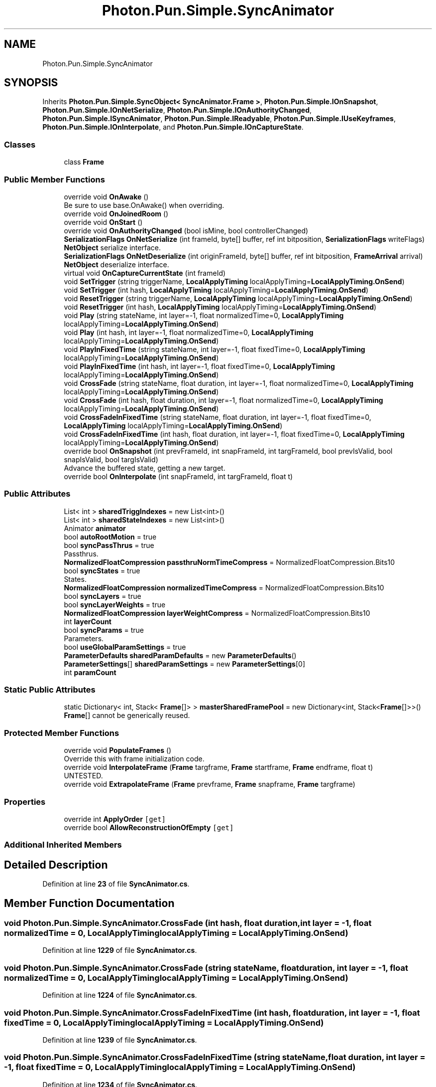.TH "Photon.Pun.Simple.SyncAnimator" 3 "Mon Apr 18 2022" "Purrpatrator User manual" \" -*- nroff -*-
.ad l
.nh
.SH NAME
Photon.Pun.Simple.SyncAnimator
.SH SYNOPSIS
.br
.PP
.PP
Inherits \fBPhoton\&.Pun\&.Simple\&.SyncObject< SyncAnimator\&.Frame >\fP, \fBPhoton\&.Pun\&.Simple\&.IOnSnapshot\fP, \fBPhoton\&.Pun\&.Simple\&.IOnNetSerialize\fP, \fBPhoton\&.Pun\&.Simple\&.IOnAuthorityChanged\fP, \fBPhoton\&.Pun\&.Simple\&.ISyncAnimator\fP, \fBPhoton\&.Pun\&.Simple\&.IReadyable\fP, \fBPhoton\&.Pun\&.Simple\&.IUseKeyframes\fP, \fBPhoton\&.Pun\&.Simple\&.IOnInterpolate\fP, and \fBPhoton\&.Pun\&.Simple\&.IOnCaptureState\fP\&.
.SS "Classes"

.in +1c
.ti -1c
.RI "class \fBFrame\fP"
.br
.in -1c
.SS "Public Member Functions"

.in +1c
.ti -1c
.RI "override void \fBOnAwake\fP ()"
.br
.RI "Be sure to use base\&.OnAwake() when overriding\&. "
.ti -1c
.RI "override void \fBOnJoinedRoom\fP ()"
.br
.ti -1c
.RI "override void \fBOnStart\fP ()"
.br
.ti -1c
.RI "override void \fBOnAuthorityChanged\fP (bool isMine, bool controllerChanged)"
.br
.ti -1c
.RI "\fBSerializationFlags\fP \fBOnNetSerialize\fP (int frameId, byte[] buffer, ref int bitposition, \fBSerializationFlags\fP writeFlags)"
.br
.RI "\fBNetObject\fP serialize interface\&. "
.ti -1c
.RI "\fBSerializationFlags\fP \fBOnNetDeserialize\fP (int originFrameId, byte[] buffer, ref int bitposition, \fBFrameArrival\fP arrival)"
.br
.RI "\fBNetObject\fP deserialize interface\&. "
.ti -1c
.RI "virtual void \fBOnCaptureCurrentState\fP (int frameId)"
.br
.ti -1c
.RI "void \fBSetTrigger\fP (string triggerName, \fBLocalApplyTiming\fP localApplyTiming=\fBLocalApplyTiming\&.OnSend\fP)"
.br
.ti -1c
.RI "void \fBSetTrigger\fP (int hash, \fBLocalApplyTiming\fP localApplyTiming=\fBLocalApplyTiming\&.OnSend\fP)"
.br
.ti -1c
.RI "void \fBResetTrigger\fP (string triggerName, \fBLocalApplyTiming\fP localApplyTiming=\fBLocalApplyTiming\&.OnSend\fP)"
.br
.ti -1c
.RI "void \fBResetTrigger\fP (int hash, \fBLocalApplyTiming\fP localApplyTiming=\fBLocalApplyTiming\&.OnSend\fP)"
.br
.ti -1c
.RI "void \fBPlay\fP (string stateName, int layer=\-1, float normalizedTime=0, \fBLocalApplyTiming\fP localApplyTiming=\fBLocalApplyTiming\&.OnSend\fP)"
.br
.ti -1c
.RI "void \fBPlay\fP (int hash, int layer=\-1, float normalizedTime=0, \fBLocalApplyTiming\fP localApplyTiming=\fBLocalApplyTiming\&.OnSend\fP)"
.br
.ti -1c
.RI "void \fBPlayInFixedTime\fP (string stateName, int layer=\-1, float fixedTime=0, \fBLocalApplyTiming\fP localApplyTiming=\fBLocalApplyTiming\&.OnSend\fP)"
.br
.ti -1c
.RI "void \fBPlayInFixedTime\fP (int hash, int layer=\-1, float fixedTime=0, \fBLocalApplyTiming\fP localApplyTiming=\fBLocalApplyTiming\&.OnSend\fP)"
.br
.ti -1c
.RI "void \fBCrossFade\fP (string stateName, float duration, int layer=\-1, float normalizedTime=0, \fBLocalApplyTiming\fP localApplyTiming=\fBLocalApplyTiming\&.OnSend\fP)"
.br
.ti -1c
.RI "void \fBCrossFade\fP (int hash, float duration, int layer=\-1, float normalizedTime=0, \fBLocalApplyTiming\fP localApplyTiming=\fBLocalApplyTiming\&.OnSend\fP)"
.br
.ti -1c
.RI "void \fBCrossFadeInFixedTime\fP (string stateName, float duration, int layer=\-1, float fixedTime=0, \fBLocalApplyTiming\fP localApplyTiming=\fBLocalApplyTiming\&.OnSend\fP)"
.br
.ti -1c
.RI "void \fBCrossFadeInFixedTime\fP (int hash, float duration, int layer=\-1, float fixedTime=0, \fBLocalApplyTiming\fP localApplyTiming=\fBLocalApplyTiming\&.OnSend\fP)"
.br
.ti -1c
.RI "override bool \fBOnSnapshot\fP (int prevFrameId, int snapFrameId, int targFrameId, bool prevIsValid, bool snapIsValid, bool targIsValid)"
.br
.RI "Advance the buffered state, getting a new target\&. "
.ti -1c
.RI "override bool \fBOnInterpolate\fP (int snapFrameId, int targFrameId, float t)"
.br
.in -1c
.SS "Public Attributes"

.in +1c
.ti -1c
.RI "List< int > \fBsharedTriggIndexes\fP = new List<int>()"
.br
.ti -1c
.RI "List< int > \fBsharedStateIndexes\fP = new List<int>()"
.br
.ti -1c
.RI "Animator \fBanimator\fP"
.br
.ti -1c
.RI "bool \fBautoRootMotion\fP = true"
.br
.ti -1c
.RI "bool \fBsyncPassThrus\fP = true"
.br
.RI "Passthrus\&. "
.ti -1c
.RI "\fBNormalizedFloatCompression\fP \fBpassthruNormTimeCompress\fP = NormalizedFloatCompression\&.Bits10"
.br
.ti -1c
.RI "bool \fBsyncStates\fP = true"
.br
.RI "States\&. "
.ti -1c
.RI "\fBNormalizedFloatCompression\fP \fBnormalizedTimeCompress\fP = NormalizedFloatCompression\&.Bits10"
.br
.ti -1c
.RI "bool \fBsyncLayers\fP = true"
.br
.ti -1c
.RI "bool \fBsyncLayerWeights\fP = true"
.br
.ti -1c
.RI "\fBNormalizedFloatCompression\fP \fBlayerWeightCompress\fP = NormalizedFloatCompression\&.Bits10"
.br
.ti -1c
.RI "int \fBlayerCount\fP"
.br
.ti -1c
.RI "bool \fBsyncParams\fP = true"
.br
.RI "Parameters\&. "
.ti -1c
.RI "bool \fBuseGlobalParamSettings\fP = true"
.br
.ti -1c
.RI "\fBParameterDefaults\fP \fBsharedParamDefaults\fP = new \fBParameterDefaults\fP()"
.br
.ti -1c
.RI "\fBParameterSettings\fP[] \fBsharedParamSettings\fP = new \fBParameterSettings\fP[0]"
.br
.ti -1c
.RI "int \fBparamCount\fP"
.br
.in -1c
.SS "Static Public Attributes"

.in +1c
.ti -1c
.RI "static Dictionary< int, Stack< \fBFrame\fP[]> > \fBmasterSharedFramePool\fP = new Dictionary<int, Stack<\fBFrame\fP[]>>()"
.br
.RI "\fBFrame\fP[] cannot be generically reused\&. "
.in -1c
.SS "Protected Member Functions"

.in +1c
.ti -1c
.RI "override void \fBPopulateFrames\fP ()"
.br
.RI "Override this with frame initialization code\&. "
.ti -1c
.RI "override void \fBInterpolateFrame\fP (\fBFrame\fP targframe, \fBFrame\fP startframe, \fBFrame\fP endframe, float t)"
.br
.RI "UNTESTED\&. "
.ti -1c
.RI "override void \fBExtrapolateFrame\fP (\fBFrame\fP prevframe, \fBFrame\fP snapframe, \fBFrame\fP targframe)"
.br
.in -1c
.SS "Properties"

.in +1c
.ti -1c
.RI "override int \fBApplyOrder\fP\fC [get]\fP"
.br
.ti -1c
.RI "override bool \fBAllowReconstructionOfEmpty\fP\fC [get]\fP"
.br
.in -1c
.SS "Additional Inherited Members"
.SH "Detailed Description"
.PP 
Definition at line \fB23\fP of file \fBSyncAnimator\&.cs\fP\&.
.SH "Member Function Documentation"
.PP 
.SS "void Photon\&.Pun\&.Simple\&.SyncAnimator\&.CrossFade (int hash, float duration, int layer = \fC\-1\fP, float normalizedTime = \fC0\fP, \fBLocalApplyTiming\fP localApplyTiming = \fC\fBLocalApplyTiming\&.OnSend\fP\fP)"

.PP
Definition at line \fB1229\fP of file \fBSyncAnimator\&.cs\fP\&.
.SS "void Photon\&.Pun\&.Simple\&.SyncAnimator\&.CrossFade (string stateName, float duration, int layer = \fC\-1\fP, float normalizedTime = \fC0\fP, \fBLocalApplyTiming\fP localApplyTiming = \fC\fBLocalApplyTiming\&.OnSend\fP\fP)"

.PP
Definition at line \fB1224\fP of file \fBSyncAnimator\&.cs\fP\&.
.SS "void Photon\&.Pun\&.Simple\&.SyncAnimator\&.CrossFadeInFixedTime (int hash, float duration, int layer = \fC\-1\fP, float fixedTime = \fC0\fP, \fBLocalApplyTiming\fP localApplyTiming = \fC\fBLocalApplyTiming\&.OnSend\fP\fP)"

.PP
Definition at line \fB1239\fP of file \fBSyncAnimator\&.cs\fP\&.
.SS "void Photon\&.Pun\&.Simple\&.SyncAnimator\&.CrossFadeInFixedTime (string stateName, float duration, int layer = \fC\-1\fP, float fixedTime = \fC0\fP, \fBLocalApplyTiming\fP localApplyTiming = \fC\fBLocalApplyTiming\&.OnSend\fP\fP)"

.PP
Definition at line \fB1234\fP of file \fBSyncAnimator\&.cs\fP\&.
.SS "override void Photon\&.Pun\&.Simple\&.SyncAnimator\&.ExtrapolateFrame (\fBFrame\fP prevframe, \fBFrame\fP snapframe, \fBFrame\fP targframe)\fC [protected]\fP"
TODO: try changing this from partial to extrapolated
.PP
Definition at line \fB2187\fP of file \fBSyncAnimator\&.cs\fP\&.
.SS "override void Photon\&.Pun\&.Simple\&.SyncAnimator\&.InterpolateFrame (\fBFrame\fP targframe, \fBFrame\fP startframe, \fBFrame\fP endframe, float t)\fC [protected]\fP"

.PP
UNTESTED\&. TODO: This currently just copies the last value
.PP
Definition at line \fB2178\fP of file \fBSyncAnimator\&.cs\fP\&.
.SS "override void Photon\&.Pun\&.Simple\&.SyncAnimator\&.OnAuthorityChanged (bool isMine, bool controllerChanged)"

.PP
Implements \fBPhoton\&.Pun\&.Simple\&.IOnAuthorityChanged\fP\&.
.PP
Definition at line \fB404\fP of file \fBSyncAnimator\&.cs\fP\&.
.SS "override void Photon\&.Pun\&.Simple\&.SyncAnimator\&.OnAwake ()\fC [virtual]\fP"

.PP
Be sure to use base\&.OnAwake() when overriding\&. This is called when the \fBNetObject\fP runs \fBAwake()\fP\&. All code that depends on the NetObj being initialized should use this rather than \fBAwake()\fP; 
.PP
Reimplemented from \fBPhoton\&.Pun\&.Simple\&.NetComponent\fP\&.
.PP
Definition at line \fB376\fP of file \fBSyncAnimator\&.cs\fP\&.
.SS "virtual void Photon\&.Pun\&.Simple\&.SyncAnimator\&.OnCaptureCurrentState (int frameId)\fC [virtual]\fP"
TODO: more may need to be done if not enabled, to ensure the frame is marked as not valid\&.
.PP
Implements \fBPhoton\&.Pun\&.Simple\&.IOnCaptureState\fP\&.
.PP
Definition at line \fB606\fP of file \fBSyncAnimator\&.cs\fP\&.
.SS "override bool Photon\&.Pun\&.Simple\&.SyncAnimator\&.OnInterpolate (int snapFrameId, int targFrameId, float t)"

.PP
Implements \fBPhoton\&.Pun\&.Simple\&.IOnInterpolate\fP\&.
.PP
Definition at line \fB2154\fP of file \fBSyncAnimator\&.cs\fP\&.
.SS "override void Photon\&.Pun\&.Simple\&.SyncAnimator\&.OnJoinedRoom ()\fC [virtual]\fP"

.PP
Reimplemented from \fBPhoton\&.Pun\&.Simple\&.NetComponent\fP\&.
.PP
Definition at line \fB392\fP of file \fBSyncAnimator\&.cs\fP\&.
.SS "\fBSerializationFlags\fP Photon\&.Pun\&.Simple\&.SyncAnimator\&.OnNetDeserialize (int originFrameId, byte[] buffer, ref int bitposition, \fBFrameArrival\fP arrival)"

.PP
\fBNetObject\fP deserialize interface\&. Needs to ignore any incoming updates that are the server/relay mirroring back what we sent
.PP
If hascontent flag is false, we are done here\&.
.PP
Implements \fBPhoton\&.Pun\&.Simple\&.IOnNetSerialize\fP\&.
.PP
Definition at line \fB583\fP of file \fBSyncAnimator\&.cs\fP\&.
.SS "\fBSerializationFlags\fP Photon\&.Pun\&.Simple\&.SyncAnimator\&.OnNetSerialize (int frameId, byte[] buffer, ref int bitposition, \fBSerializationFlags\fP writeFlags)"

.PP
\fBNetObject\fP serialize interface\&. Don't transmit data if this component is disabled\&. Allows for muting components Simply by disabling them at the authority side\&.
.PP
hascontent bool
.PP
Implements \fBPhoton\&.Pun\&.Simple\&.IOnNetSerialize\fP\&.
.PP
Definition at line \fB560\fP of file \fBSyncAnimator\&.cs\fP\&.
.SS "override bool Photon\&.Pun\&.Simple\&.SyncAnimator\&.OnSnapshot (int prevFrameId, int snapFrameId, int targFrameId, bool prevIsValid, bool snapIsValid, bool targIsValid)"

.PP
Advance the buffered state, getting a new target\&. TODO: change this to snapFrame and put after base call First Apply the previous targ, for end of interpolation application\&.
.PP
End of Interpolation triggers and Events Since we are interpolating, to line up timing of all networked objects The actual occurance of a frame is when it ARRIVES at target\&.
.PP
TODO: don't know if states act like triggers or params yet\&.
.PP
Implements \fBPhoton\&.Pun\&.Simple\&.IOnSnapshot\fP\&.
.PP
Definition at line \fB2100\fP of file \fBSyncAnimator\&.cs\fP\&.
.SS "override void Photon\&.Pun\&.Simple\&.SyncAnimator\&.OnStart ()\fC [virtual]\fP"

.PP
Reimplemented from \fBPhoton\&.Pun\&.Simple\&.NetComponent\fP\&.
.PP
Definition at line \fB398\fP of file \fBSyncAnimator\&.cs\fP\&.
.SS "void Photon\&.Pun\&.Simple\&.SyncAnimator\&.Play (int hash, int layer = \fC\-1\fP, float normalizedTime = \fC0\fP, \fBLocalApplyTiming\fP localApplyTiming = \fC\fBLocalApplyTiming\&.OnSend\fP\fP)"

.PP
Definition at line \fB1209\fP of file \fBSyncAnimator\&.cs\fP\&.
.SS "void Photon\&.Pun\&.Simple\&.SyncAnimator\&.Play (string stateName, int layer = \fC\-1\fP, float normalizedTime = \fC0\fP, \fBLocalApplyTiming\fP localApplyTiming = \fC\fBLocalApplyTiming\&.OnSend\fP\fP)"

.PP
Definition at line \fB1204\fP of file \fBSyncAnimator\&.cs\fP\&.
.SS "void Photon\&.Pun\&.Simple\&.SyncAnimator\&.PlayInFixedTime (int hash, int layer = \fC\-1\fP, float fixedTime = \fC0\fP, \fBLocalApplyTiming\fP localApplyTiming = \fC\fBLocalApplyTiming\&.OnSend\fP\fP)"

.PP
Definition at line \fB1219\fP of file \fBSyncAnimator\&.cs\fP\&.
.SS "void Photon\&.Pun\&.Simple\&.SyncAnimator\&.PlayInFixedTime (string stateName, int layer = \fC\-1\fP, float fixedTime = \fC0\fP, \fBLocalApplyTiming\fP localApplyTiming = \fC\fBLocalApplyTiming\&.OnSend\fP\fP)"

.PP
Definition at line \fB1214\fP of file \fBSyncAnimator\&.cs\fP\&.
.SS "override void Photon\&.Pun\&.Simple\&.SyncAnimator\&.PopulateFrames ()\fC [protected]\fP, \fC [virtual]\fP"

.PP
Override this with frame initialization code\&. The default base just creates the frame instances and assigns them index values\&. Animator frames vary from usage to usage, so there is a pool for every instanceID\&.
.PP
Basic factory, just gives each frame an index\&.
.PP
Reimplemented from \fBPhoton\&.Pun\&.Simple\&.SyncObject< SyncAnimator\&.Frame >\fP\&.
.PP
Definition at line \fB260\fP of file \fBSyncAnimator\&.cs\fP\&.
.SS "void Photon\&.Pun\&.Simple\&.SyncAnimator\&.ResetTrigger (int hash, \fBLocalApplyTiming\fP localApplyTiming = \fC\fBLocalApplyTiming\&.OnSend\fP\fP)"

.PP
Definition at line \fB1199\fP of file \fBSyncAnimator\&.cs\fP\&.
.SS "void Photon\&.Pun\&.Simple\&.SyncAnimator\&.ResetTrigger (string triggerName, \fBLocalApplyTiming\fP localApplyTiming = \fC\fBLocalApplyTiming\&.OnSend\fP\fP)"

.PP
Definition at line \fB1194\fP of file \fBSyncAnimator\&.cs\fP\&.
.SS "void Photon\&.Pun\&.Simple\&.SyncAnimator\&.SetTrigger (int hash, \fBLocalApplyTiming\fP localApplyTiming = \fC\fBLocalApplyTiming\&.OnSend\fP\fP)"

.PP
Definition at line \fB1189\fP of file \fBSyncAnimator\&.cs\fP\&.
.SS "void Photon\&.Pun\&.Simple\&.SyncAnimator\&.SetTrigger (string triggerName, \fBLocalApplyTiming\fP localApplyTiming = \fC\fBLocalApplyTiming\&.OnSend\fP\fP)"

.PP
Definition at line \fB1184\fP of file \fBSyncAnimator\&.cs\fP\&.
.SH "Member Data Documentation"
.PP 
.SS "Animator Photon\&.Pun\&.Simple\&.SyncAnimator\&.animator"

.PP
Definition at line \fB63\fP of file \fBSyncAnimator\&.cs\fP\&.
.SS "bool Photon\&.Pun\&.Simple\&.SyncAnimator\&.autoRootMotion = true"

.PP
Definition at line \fB66\fP of file \fBSyncAnimator\&.cs\fP\&.
.SS "int Photon\&.Pun\&.Simple\&.SyncAnimator\&.layerCount"

.PP
Definition at line \fB79\fP of file \fBSyncAnimator\&.cs\fP\&.
.SS "\fBNormalizedFloatCompression\fP Photon\&.Pun\&.Simple\&.SyncAnimator\&.layerWeightCompress = NormalizedFloatCompression\&.Bits10"

.PP
Definition at line \fB78\fP of file \fBSyncAnimator\&.cs\fP\&.
.SS "Dictionary<int, Stack<\fBFrame\fP[]> > Photon\&.Pun\&.Simple\&.SyncAnimator\&.masterSharedFramePool = new Dictionary<int, Stack<\fBFrame\fP[]>>()\fC [static]\fP"

.PP
\fBFrame\fP[] cannot be generically reused\&. We reuse \fBFrame\fP[] based on the prefabInstanceId, since different animators will have different numbers of parameters\&. Dict[prefabInstanceId, Stack[\fBFrame\fP[]]] 
.PP
Definition at line \fB129\fP of file \fBSyncAnimator\&.cs\fP\&.
.SS "\fBNormalizedFloatCompression\fP Photon\&.Pun\&.Simple\&.SyncAnimator\&.normalizedTimeCompress = NormalizedFloatCompression\&.Bits10"

.PP
Definition at line \fB75\fP of file \fBSyncAnimator\&.cs\fP\&.
.SS "int Photon\&.Pun\&.Simple\&.SyncAnimator\&.paramCount"

.PP
Definition at line \fB90\fP of file \fBSyncAnimator\&.cs\fP\&.
.SS "\fBNormalizedFloatCompression\fP Photon\&.Pun\&.Simple\&.SyncAnimator\&.passthruNormTimeCompress = NormalizedFloatCompression\&.Bits10"

.PP
Definition at line \fB70\fP of file \fBSyncAnimator\&.cs\fP\&.
.SS "\fBParameterDefaults\fP Photon\&.Pun\&.Simple\&.SyncAnimator\&.sharedParamDefaults = new \fBParameterDefaults\fP()"

.PP
Definition at line \fB86\fP of file \fBSyncAnimator\&.cs\fP\&.
.SS "\fBParameterSettings\fP [] Photon\&.Pun\&.Simple\&.SyncAnimator\&.sharedParamSettings = new \fBParameterSettings\fP[0]"

.PP
Definition at line \fB89\fP of file \fBSyncAnimator\&.cs\fP\&.
.SS "List<int> Photon\&.Pun\&.Simple\&.SyncAnimator\&.sharedStateIndexes = new List<int>()"

.PP
Definition at line \fB50\fP of file \fBSyncAnimator\&.cs\fP\&.
.SS "List<int> Photon\&.Pun\&.Simple\&.SyncAnimator\&.sharedTriggIndexes = new List<int>()"

.PP
Definition at line \fB45\fP of file \fBSyncAnimator\&.cs\fP\&.
.SS "bool Photon\&.Pun\&.Simple\&.SyncAnimator\&.syncLayers = true"

.PP
Definition at line \fB76\fP of file \fBSyncAnimator\&.cs\fP\&.
.SS "bool Photon\&.Pun\&.Simple\&.SyncAnimator\&.syncLayerWeights = true"

.PP
Definition at line \fB77\fP of file \fBSyncAnimator\&.cs\fP\&.
.SS "bool Photon\&.Pun\&.Simple\&.SyncAnimator\&.syncParams = true"

.PP
Parameters\&. 
.PP
Definition at line \fB82\fP of file \fBSyncAnimator\&.cs\fP\&.
.SS "bool Photon\&.Pun\&.Simple\&.SyncAnimator\&.syncPassThrus = true"

.PP
Passthrus\&. 
.PP
Definition at line \fB69\fP of file \fBSyncAnimator\&.cs\fP\&.
.SS "bool Photon\&.Pun\&.Simple\&.SyncAnimator\&.syncStates = true"

.PP
States\&. 
.PP
Definition at line \fB73\fP of file \fBSyncAnimator\&.cs\fP\&.
.SS "bool Photon\&.Pun\&.Simple\&.SyncAnimator\&.useGlobalParamSettings = true"

.PP
Definition at line \fB83\fP of file \fBSyncAnimator\&.cs\fP\&.
.SH "Property Documentation"
.PP 
.SS "override bool Photon\&.Pun\&.Simple\&.SyncAnimator\&.AllowReconstructionOfEmpty\fC [get]\fP"

.PP
Definition at line \fB121\fP of file \fBSyncAnimator\&.cs\fP\&.
.SS "override int Photon\&.Pun\&.Simple\&.SyncAnimator\&.ApplyOrder\fC [get]\fP"

.PP
Definition at line \fB113\fP of file \fBSyncAnimator\&.cs\fP\&.

.SH "Author"
.PP 
Generated automatically by Doxygen for Purrpatrator User manual from the source code\&.

